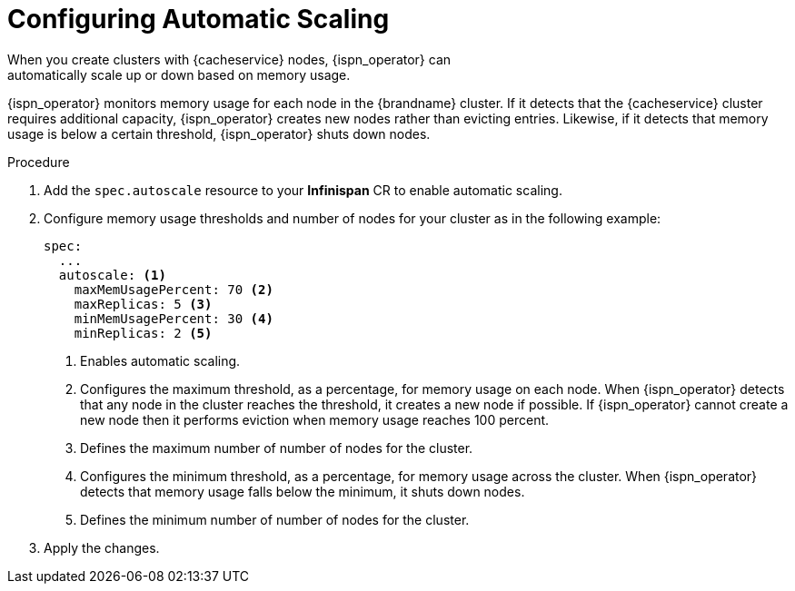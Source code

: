 [id='configuring_autoscale-{context}']
= Configuring Automatic Scaling
When you create clusters with {cacheservice} nodes, {ispn_operator} can
automatically scale up or down based on memory usage.

{ispn_operator} monitors memory usage for each node in the {brandname} cluster.
If it detects that the {cacheservice} cluster requires additional capacity,
{ispn_operator} creates new nodes rather than evicting entries. Likewise, if it
detects that memory usage is below a certain threshold, {ispn_operator} shuts
down nodes.

.Procedure

. Add the `spec.autoscale` resource to your **Infinispan** CR to enable automatic scaling.
. Configure memory usage thresholds and number of nodes for your cluster as in the following example:
+
[source,options="nowrap",subs=attributes+]
----
spec:
  ...
  autoscale: <1>
    maxMemUsagePercent: 70 <2>
    maxReplicas: 5 <3>
    minMemUsagePercent: 30 <4>
    minReplicas: 2 <5>
----
+
<1> Enables automatic scaling.
<2> Configures the maximum threshold, as a percentage, for memory usage on each node. When {ispn_operator} detects that any node in the cluster reaches the threshold, it creates a new node if possible. If {ispn_operator} cannot create a new node then it performs eviction when memory usage reaches 100 percent.
<3> Defines the maximum number of number of nodes for the cluster.
<4> Configures the minimum threshold, as a percentage, for memory usage across the cluster. When {ispn_operator} detects that memory usage falls below the minimum, it shuts down nodes.
<5> Defines the minimum number of number of nodes for the cluster.
+
. Apply the changes.
